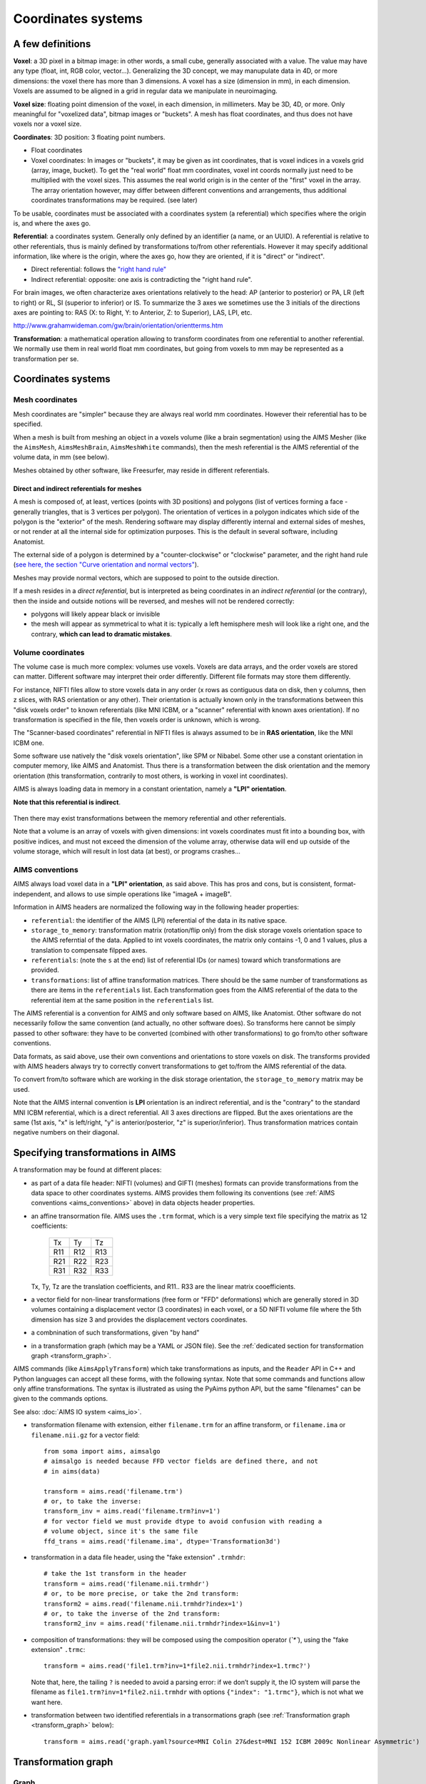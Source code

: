 
===================
Coordinates systems
===================

A few definitions
=================

**Voxel**: a 3D pixel in a bitmap image: in other words, a small cube, generally associated with a value. The value may have any type (float, int, RGB color, vector...). Generalizing the 3D concept, we may manupulate data in 4D, or more dimensions: the voxel there has more than 3 dimensions. A voxel has a size (dimension in mm), in each dimension. Voxels are assumed to be aligned in a grid in regular data we manipulate in neuroimaging.

**Voxel size**: floating point dimension of the voxel, in each dimension, in millimeters. May be 3D, 4D, or more. Only meaningful for "voxelized data", bitmap images or "buckets". A mesh has float coordinates, and thus does not have voxels nor a voxel size.

**Coordinates**: 3D position: 3 floating point numbers.

- Float coordinates
- Voxel coordinates: In images or "buckets", it may be given as int coordinates, that is voxel indices in a voxels grid (array, image, bucket). To get the "real world" float mm coordinates, voxel int coords normally just need to be multiplied with the voxel sizes. This assumes the real world origin is in the center of the "first" voxel in the array. The array orientation however, may differ between different conventions and arrangements, thus additional coordinates transformations may be required. (see later)

To be usable, coordinates must be associated with a coordinates system (a referential) which specifies where the origin is, and where the axes go.

**Referential**: a coordinates system. Generally only defined by an identifier (a name, or an UUID). A referential is relative to other referentials, thus is mainly defined by transformations to/from other referentials. However it may specify additional information, like where is the origin, where the axes go, how they are oriented, if it is "direct" or "indirect".

- Direct referential: follows the `"right hand rule" <https://en.wikipedia.org/wiki/Right-hand_rule>`_
- Indirect referential: opposite: one axis is contradicting the "right hand rule".

For brain images, we often characterize axes orientations relatively to the head: AP (anterior to posterior) or PA, LR (left to right) or RL, SI (superior to inferior) or IS. To summarize the 3 axes we sometimes use the 3 initials of the directions axes are pointing to: RAS (X: to Right, Y: to Anterior, Z: to Superior), LAS, LPI, etc.

http://www.grahamwideman.com/gw/brain/orientation/orientterms.htm

**Transformation**: a mathematical operation allowing to transform coordinates from one referential to another referential. We normally use them in real world float mm coordinates, but going from voxels to mm may be represented as a transformation per se.


Coordinates systems
===================

Mesh coordinates
----------------

Mesh coordinates are "simpler" because they are always real world mm coordinates. However their referential has to be specified.

When a mesh is built from meshing an object in a voxels volume (like a brain segmentation) using the AIMS Mesher (like the ``AimsMesh``, ``AimsMeshBrain``, ``AimsMeshWhite`` commands), then the mesh referential is the AIMS referential of the volume data, in mm (see below).

Meshes obtained by other software, like Freesurfer, may reside in different referentials.

Direct and indirect referentials for meshes
+++++++++++++++++++++++++++++++++++++++++++

A mesh is composed of, at least, vertices (points with 3D positions) and polygons (list of vertices forming a face - generally triangles, that is 3 vertices per polygon). The orientation of vertices in a polygon indicates which side of the polygon is the "exterior" of the mesh. Rendering software may display differently internal and external sides of meshes, or not render at all the internal side for optimization purposes. This is the default in several software, including Anatomist.

The external side of a polygon is determined by a "counter-clockwise" or "clockwise" parameter, and the right hand rule (`see here, the section "Curve orientation and normal vectors" <https://en.wikipedia.org/wiki/Right-hand_rule>`_).

Meshes may provide normal vectors, which are supposed to point to the outside direction.

If a mesh resides in a *direct referential*, but is interpreted as being coordinates in an *indirect referential* (or the contrary), then  the inside and outside notions will be reversed, and meshes will not be rendered correctly:

- polygons will likely appear black or invisible
- the mesh will appear as symmetrical to what it is: typically a left hemisphere mesh will look like a right one, and the contrary, **which can lead to dramatic mistakes**.

.. figure:: images/mesh_ref_direct.png


Volume coordinates
------------------

The volume case is much more complex: volumes use voxels. Voxels are data arrays, and the order voxels are stored can matter. Different software may interpret their order differently. Different file formats may store them differently.

For instance, NIFTI files allow to store voxels data in any order (x rows as contiguous data on disk, then y columns, then z slices, with RAS orientation or any other). Their orientation is actually known only in the transformations between this "disk voxels order" to known referentials (like MNI ICBM, or a "scanner" referential with known axes orientation). If no transformation is specified in the file, then voxels order is unknown, which is wrong.

The "Scanner-based coordinates" referential in NIFTI files is always assumed to be in **RAS orientation**, like the MNI ICBM one.

Some software use natively the "disk voxels orientation", like SPM or Nibabel. Some other use a constant orientation in computer memory, like AIMS and Anatomist. Thus there is a transformation between the disk orientation and the memory orientation (this transformation, contrarily to most others, is working in voxel int coordinates).

AIMS is always loading data in memory in a constant orientation, namely a **"LPI" orientation**.

**Note that this referential is indirect**.

.. figure:: images/voxels_refs.png

Then there may exist transformations between the memory referential and other referentials.

Note that a volume is an array of voxels with given dimensions: int voxels coordinates must fit into a bounding box, with positive indices, and must not exceed the dimension of the volume array, otherwise data will end up outside of the volume storage, which will result in lost data (at best), or programs crashes...


.. _aims_conventions:

AIMS conventions
----------------

AIMS always load voxel data in a **"LPI" orientation**, as said above. This has pros and cons, but is consistent, format-independent, and allows to use simple operations like "imageA + imageB".

Information in AIMS headers are normalized the following way in the following header properties:

- ``referential``: the identifier of the AIMS (LPI) referential of the data in its native space.
- ``storage_to_memory``: transformation matrix (rotation/flip only) from the disk storage voxels orientation space to the AIMS referntial of the data. Applied to int voxels coordinates, the matrix only contains -1, 0 and 1 values, plus a translation to compensate filpped axes.
- ``referentials``: (note the ``s`` at the end) list of referential IDs (or names) toward which transformations are provided.
- ``transformations``: list of affine transformation matrices. There should be the same number of transformations as there are items in the ``referentials`` list. Each transformation goes from the AIMS referential of the data to the referential item at the same position in the ``referentials`` list.

The AIMS referential is a convention for AIMS and only software based on AIMS, like Anatomist. Other software do not necessarily follow the same convention (and actually, no other software does). So transforms here cannot be simply passed to other software: they have to be converted (combined with other transformations) to go from/to other software conventions.

Data formats, as said above, use their own conventions and orientations to store voxels on disk. The transforms provided with AIMS headers always try to correctly convert transformations to get to/from the AIMS referential of the data.

To convert from/to software which are working in the disk storage orientation, the ``storage_to_memory`` matrix may be used.

Note that the AIMS internal convention is **LPI** orientation is an indirect referential, and is the "contrary" to the standard MNI ICBM referential, which is a direct referential. All 3 axes directions are flipped. But the axes orientations are the same (1st axis, "x" is left/right, "y" is anterior/posterior, "z" is superior/inferior). Thus transformation matrices contain negative numbers on their diagonal.


.. _specify_transforms:

Specifying transformations in AIMS
==================================

A transformation may be found at different places:

- as part of a data file header: NIFTI (volumes) and GIFTI (meshes) formats can provide transformations from the data space to other coordinates systems. AIMS provides them following its conventions (see :ref:`AIMS conventions <aims_conventions>` above) in data objects header properties.

- an affine transormation file. AIMS uses the ``.trm`` format, which is a very simple text file specifying the matrix as 12 coefficients:

    +-----+-----+-----+
    |  Tx |  Ty |  Tz |
    +-----+-----+-----+
    | R11 | R12 | R13 |
    +-----+-----+-----+
    | R21 | R22 | R23 |
    +-----+-----+-----+
    | R31 | R32 | R33 |
    +-----+-----+-----+

  Tx, Ty, Tz are the translation coefficients, and R11.. R33 are the linear matrix cooefficients.

- a vector field for non-linear transformations (free form or "FFD" deformations) which are generally stored in 3D volumes containing a displacement vector (3 coordinates) in each voxel, or a 5D NIFTI volume file where the 5th dimension has size 3 and provides the displacement vectors coordinates.

- a combnination of such transformations, given "by hand"

- in a transformation graph (which may be a YAML or JSON file). See the :ref:`dedicated section for transformation graph <transform_graph>`.

AIMS commands (like ``AimsApplyTransform``) which take transformations as inputs, and the ``Reader`` API in C++ and Python languages can accept all these forms, with the following syntax. Note that some commands and functions allow only affine transformations. The syntax is illustrated as using the PyAims python API, but the same "filenames" can be given to the commands options.

See also: :doc:`AIMS IO system <aims_io>`.

- transformation filename with extension, either ``filename.trm`` for an affine transform, or ``filename.ima`` or ``filename.nii.gz`` for a vector field::

    from soma import aims, aimsalgo
    # aimsalgo is needed because FFD vector fields are defined there, and not
    # in aims(data)

    transform = aims.read('filename.trm')
    # or, to take the inverse:
    transform_inv = aims.read('filename.trm?inv=1')
    # for vector field we must provide dtype to avoid confusion with reading a
    # volume object, since it's the same file
    ffd_trans = aims.read('filename.ima', dtype='Transformation3d')

- transformation in a data file header, using the "fake extension" ``.trmhdr``::

    # take the 1st transform in the header
    transform = aims.read('filename.nii.trmhdr')
    # or, to be more precise, or take the 2nd transform:
    transform2 = aims.read('filename.nii.trmhdr?index=1')
    # or, to take the inverse of the 2nd transform:
    transform2_inv = aims.read('filename.nii.trmhdr?index=1&inv=1')

- composition of transformations: they will be composed using the composition operator (`̀`*``), using the "fake extension" ``.trmc``::

    transform = aims.read('file1.trm?inv=1*file2.nii.trmhdr?index=1.trmc?')

  Note that, here, the tailing ``?`` is needed to avoid a parsing error: if we don’t supply it, the IO system will parse the filename as ``file1.trm?inv=1*file2.nii.trmhdr`` with options ``{"index": "1.trmc"}``, which is not what we want here.

- transformation between two identified referentials in a transormations graph (see :ref:`Transformation graph <transform_graph>` below)::

    transform = aims.read('graph.yaml?source=MNI Colin 27&dest=MNI 152 ICBM 2009c Nonlinear Asymmetric')


.. _transform_graph:

Transformation graph
====================

Graph
-----

Transformations graphs have been introduced in Aims 5.1 (in 2022). A transformation graph is a structure which stores referentials and transformations between them, and allow to simplify access to them. They perform automatic composition, and inversion when possible, and can provide a transformations path between two given referentials, either as a composed transformation, or a composition chain.

The graph describes the transformations graph structure, and performs lazy loading of transformation files, and composition when needed along a path. Composed (deduced) paths are stored in the graph in order to speed up later access.

Individual transformations may be in any of the formats specified in the above section :ref:`Specifying transformations in AIMS <specify_transforms>`.

The graph structure is a dictionary-like object, which can be read from a JSON or a YAML file, or even a MINF file - actually any file format which can be read as a generic Aims Object (or a python dictionary). The dictionary should         be organized as a 2-level dictionary::

    {
        source_ref_id: {
            dest_ref_id1: transformation_filename1,
            dest_ref_id2: transformation_filename2,
        },
        ...
    }

See the :aimsdox:`C++ API <classaims_1_1TransformationGraph3d.html>`, or the :pyaimsdev:`Python API <pyaims_api_aims.html#soma.aims.TransformationGraph3d>`.

It can be loaded using the usual API::

    graph = aims.read('graph.yaml')


Transformation
--------------

To obtain a transformation in a graph, use the ``getTransformation`` method, preferably after having loaded affine and inverse transforms in case the graph is incomplete::

    graph.registerInverseTransformations(True)
    tr = graph.getTransformation(
        'MNI Colin 27',
        'MNI 152 ICBM 2009c Nonlinear Asymmetric')

A transformation can be directly loaded from a graph file::

    tr = aims.read('graph.yaml?source=MNI Colin 27&dest=MNI 152 ICBM 2009c Nonlinear Asymmetric')

which is equivalent to the above operations.

Thus if you frequently work with the same referentials and data with the same transformations chains, it's convenient to write a graph file and reuse it later.


Combining transformations
=========================

